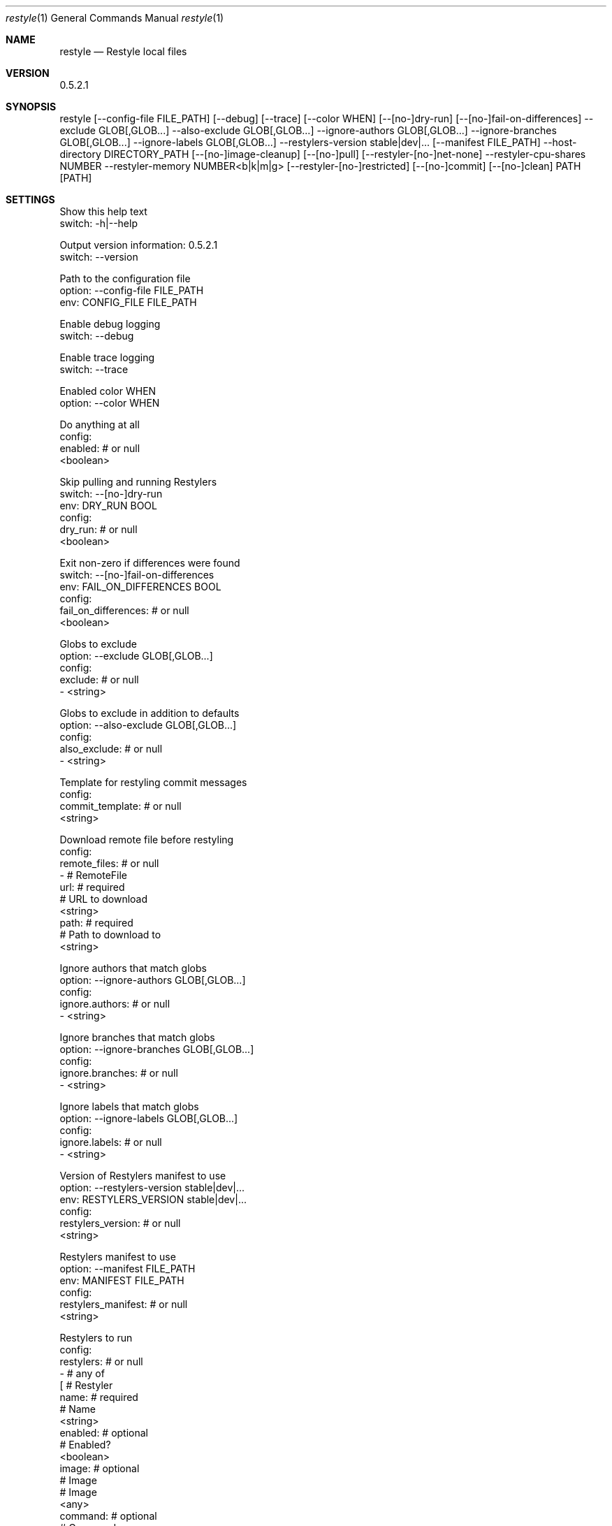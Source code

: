.Dd $Mdocdate$
.Dt restyle 1
.Os
.Sh NAME
.Nm restyle
.Nd Restyle local files
.Sh VERSION
0.5.2.1
.Sh SYNOPSIS
restyle [--config-file FILE_PATH] [--debug] [--trace] [--color WHEN] [--[no-]dry-run] [--[no-]fail-on-differences] --exclude GLOB[,GLOB...] --also-exclude GLOB[,GLOB...] --ignore-authors GLOB[,GLOB...] --ignore-branches GLOB[,GLOB...] --ignore-labels GLOB[,GLOB...] --restylers-version stable|dev|... [--manifest FILE_PATH] --host-directory DIRECTORY_PATH [--[no-]image-cleanup] [--[no-]pull] [--restyler-[no-]net-none] --restyler-cpu-shares NUMBER --restyler-memory NUMBER<b|k|m|g> [--restyler-[no-]restricted] [--[no-]commit] [--[no-]clean] PATH [PATH]
.Sh SETTINGS
  Show this help text
  switch: -h|--help

  Output version information: 0.5.2.1
  switch: --version

  Path to the configuration file
  option: --config-file FILE_PATH
  env: CONFIG_FILE FILE_PATH

  Enable debug logging
  switch: --debug

  Enable trace logging
  switch: --trace

  Enabled color WHEN
  option: --color WHEN

  Do anything at all
  config:
    enabled: # or null
      <boolean>

  Skip pulling and running Restylers
  switch: --[no-]dry-run
  env: DRY_RUN BOOL
  config:
    dry_run: # or null
      <boolean>

  Exit non-zero if differences were found
  switch: --[no-]fail-on-differences
  env: FAIL_ON_DIFFERENCES BOOL
  config:
    fail_on_differences: # or null
      <boolean>

  Globs to exclude
  option: --exclude GLOB[,GLOB...]
  config:
    exclude: # or null
      - <string>

  Globs to exclude in addition to defaults
  option: --also-exclude GLOB[,GLOB...]
  config:
    also_exclude: # or null
      - <string>

  Template for restyling commit messages
  config:
    commit_template: # or null
      <string>

  Download remote file before restyling
  config:
    remote_files: # or null
      - # RemoteFile
        url: # required
          # URL to download
          <string>
        path: # required
          # Path to download to
          <string>

  Ignore authors that match globs
  option: --ignore-authors GLOB[,GLOB...]
  config:
    ignore.authors: # or null
      - <string>

  Ignore branches that match globs
  option: --ignore-branches GLOB[,GLOB...]
  config:
    ignore.branches: # or null
      - <string>

  Ignore labels that match globs
  option: --ignore-labels GLOB[,GLOB...]
  config:
    ignore.labels: # or null
      - <string>

  Version of Restylers manifest to use
  option: --restylers-version stable|dev|...
  env: RESTYLERS_VERSION stable|dev|...
  config:
    restylers_version: # or null
      <string>

  Restylers manifest to use
  option: --manifest FILE_PATH
  env: MANIFEST FILE_PATH
  config:
    restylers_manifest: # or null
      <string>

  Restylers to run
  config:
    restylers: # or null
      - # any of
        [ # Restyler
          name: # required
            # Name
            <string>
          enabled: # optional
            # Enabled?
            <boolean>
          image: # optional
            # Image
            # Image
            <any>
          command: # optional
            # Command
            - <string>
          arguments: # optional
            # Arguments
            - <string>
          include: # optional
            # Globs to include
            - # Include
              <any>
          interpreters: # optional
            # Interpreters to look for
            - # Interpreter
              <any>
          delimiters: # optional
            # Delimeters
            # Delimiters
            start: # required
              # Start
              <string>
            end: # required
              # End
              <string>
        , <any>
        , <string>
        ]

  Working directory on host, if dockerized
  option: --host-directory DIRECTORY_PATH
  env: HOST_DIRECTORY DIRECTORY_PATH
  config:
    docker.host_directory: # or null
      <string>

  Remove pulled restyler images after restyling
  switch: --[no-]image-cleanup
  env: IMAGE_CLEANUP BOOL
  config:
    docker.image_cleanup: # or null
      <boolean>

  docker-pull images before docker-run
  switch: --[no-]pull
  env: PULL BOOL
  config:
    docker.pull: # or null
      <boolean>

  Run restylers with --net=none
  switch: --restyler-[no-]net-none
  env: RESTYLER_NET_NONE BOOL
  config:
    docker.restyler.net_none: # or null
      <boolean>

  Run restylers with --cpu-shares
  option: --restyler-cpu-shares NUMBER
  env: RESTYLER_CPU_SHARES NUMBER
  config:
    docker.restyler.cpu_shares: # or null
      <integer>0 or more

  Run restylers with --memory
  option: --restyler-memory NUMBER<b|k|m|g>
  env: RESTYLER_MEMORY NUMBER<b|k|m|g>
  config:
    docker.restyler.memory: # or null
      # Bytes
      number: # required
        # a number
        <integer>0 or more
      suffix: # optional
        # a suffix
        # one of
        [ b
        , k
        , m
        , g
        ]

  Restrict restylers resources
  switch: --restyler-[no-]restricted
  env: RESTYLER_RESTRICTED BOOL
  config:
    docker.restyler.restricted: # or null
      <boolean>

  Make commits for restyle changes
  switch: --[no-]commit
  env: COMMIT BOOL
  config:
    git.commit: # or null
      <boolean>

  Run git-clean after restyling
  switch: --[no-]clean
  env: CLEAN BOOL
  config:
    git.clean: # or null
      <boolean>

  Path to restyle
  argument: PATH

  Path to restyle
  argument: PATH

.Sh OPTIONS
  -h|--help                  Show this help text                          
  --version                  Output version information: 0.5.2.1          
  --config-file              Path to the configuration file               
  --debug                    Enable debug logging                         
  --trace                    Enable trace logging                         
  --color                    Enabled color WHEN                           
  --[no-]dry-run             Skip pulling and running Restylers           
  --[no-]fail-on-differences Exit non-zero if differences were found      
  --exclude                  Globs to exclude                             
  --also-exclude             Globs to exclude in addition to defaults     
  --ignore-authors           Ignore authors that match globs              
  --ignore-branches          Ignore branches that match globs             
  --ignore-labels            Ignore labels that match globs               
  --restylers-version        Version of Restylers manifest to use         
  --manifest                 Restylers manifest to use                    
  --host-directory           Working directory on host, if dockerized     
  --[no-]image-cleanup       Remove pulled restyler images after restyling
  --[no-]pull                docker-pull images before docker-run         
  --restyler-[no-]net-none   Run restylers with --net=none                
  --restyler-cpu-shares      Run restylers with --cpu-shares              
  --restyler-memory          Run restylers with --memory                  
  --restyler-[no-]restricted Restrict restylers resources                 
  --[no-]commit              Make commits for restyle changes             
  --[no-]clean               Run git-clean after restyling                
  PATH                       Path to restyle                              
  PATH                       Path to restyle                              

.Sh ENVIRONMENT VARIABLES
  CONFIG_FILE FILE_PATH              Path to the configuration file               
  DRY_RUN BOOL                       Skip pulling and running Restylers           
  FAIL_ON_DIFFERENCES BOOL           Exit non-zero if differences were found      
  RESTYLERS_VERSION stable|dev|...   Version of Restylers manifest to use         
  MANIFEST FILE_PATH                 Restylers manifest to use                    
  HOST_DIRECTORY DIRECTORY_PATH      Working directory on host, if dockerized     
  IMAGE_CLEANUP BOOL                 Remove pulled restyler images after restyling
  PULL BOOL                          docker-pull images before docker-run         
  RESTYLER_NET_NONE BOOL             Run restylers with --net=none                
  RESTYLER_CPU_SHARES NUMBER         Run restylers with --cpu-shares              
  RESTYLER_MEMORY NUMBER<b|k|m|g>    Run restylers with --memory                  
  RESTYLER_RESTRICTED BOOL           Restrict restylers resources                 
  COMMIT BOOL                        Make commits for restyle changes             
  CLEAN BOOL                         Run git-clean after restyling                

.Sh CONFIGURATION VALUES
  Do anything at all
  enabled:
    # or null
    <boolean>
  Skip pulling and running Restylers
  dry_run:
    # or null
    <boolean>
  Exit non-zero if differences were found
  fail_on_differences:
    # or null
    <boolean>
  Globs to exclude
  exclude:
    # or null
    - <string>
  Globs to exclude in addition to defaults
  also_exclude:
    # or null
    - <string>
  Template for restyling commit messages
  commit_template:
    # or null
    <string>
  Download remote file before restyling
  remote_files:
    # or null
    - # RemoteFile
      url: # required
        # URL to download
        <string>
      path: # required
        # Path to download to
        <string>
  Ignore authors that match globs
  ignore.authors:
    # or null
    - <string>
  Ignore branches that match globs
  ignore.branches:
    # or null
    - <string>
  Ignore labels that match globs
  ignore.labels:
    # or null
    - <string>
  Version of Restylers manifest to use
  restylers_version:
    # or null
    <string>
  Restylers manifest to use
  restylers_manifest:
    # or null
    <string>
  Restylers to run
  restylers:
    # or null
    - # any of
      [ # Restyler
        name: # required
          # Name
          <string>
        enabled: # optional
          # Enabled?
          <boolean>
        image: # optional
          # Image
          # Image
          <any>
        command: # optional
          # Command
          - <string>
        arguments: # optional
          # Arguments
          - <string>
        include: # optional
          # Globs to include
          - # Include
            <any>
        interpreters: # optional
          # Interpreters to look for
          - # Interpreter
            <any>
        delimiters: # optional
          # Delimeters
          # Delimiters
          start: # required
            # Start
            <string>
          end: # required
            # End
            <string>
      , <any>
      , <string>
      ]
  Working directory on host, if dockerized
  docker.host_directory:
    # or null
    <string>
  Remove pulled restyler images after restyling
  docker.image_cleanup:
    # or null
    <boolean>
  docker-pull images before docker-run
  docker.pull:
    # or null
    <boolean>
  Run restylers with --net=none
  docker.restyler.net_none:
    # or null
    <boolean>
  Run restylers with --cpu-shares
  docker.restyler.cpu_shares:
    # or null
    <integer>0 or more
  Run restylers with --memory
  docker.restyler.memory:
    # or null
    # Bytes
    number: # required
      # a number
      <integer>0 or more
    suffix: # optional
      # a suffix
      # one of
      [ b
      , k
      , m
      , g
      ]
  Restrict restylers resources
  docker.restyler.restricted:
    # or null
    <boolean>
  Make commits for restyle changes
  git.commit:
    # or null
    <boolean>
  Run git-clean after restyling
  git.clean:
    # or null
    <boolean>

